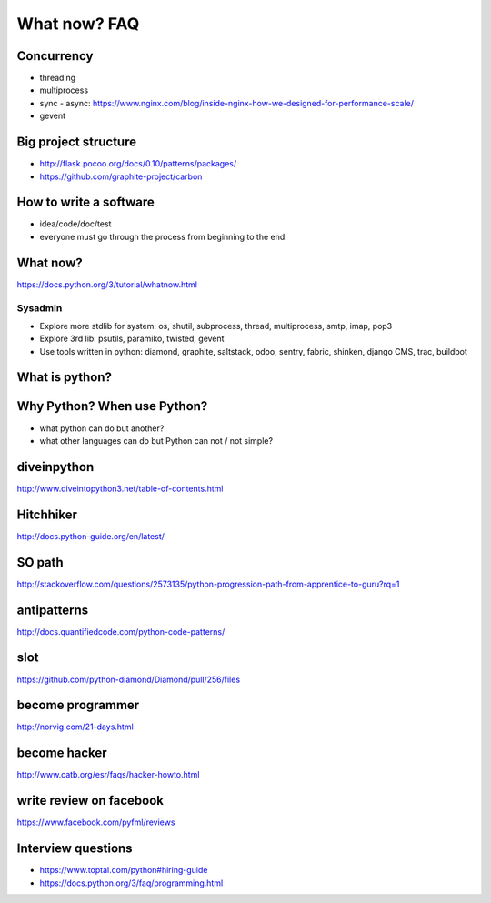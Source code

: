 What now? FAQ
=============

Concurrency
-----------

- threading
- multiprocess
- sync - async:
  https://www.nginx.com/blog/inside-nginx-how-we-designed-for-performance-scale/
- gevent

Big project structure
---------------------

- http://flask.pocoo.org/docs/0.10/patterns/packages/
- https://github.com/graphite-project/carbon

How to write a software
-----------------------

- idea/code/doc/test
- everyone must go through the process from beginning to the end.

What now?
---------

https://docs.python.org/3/tutorial/whatnow.html

Sysadmin
~~~~~~~~

- Explore more stdlib for system: os, shutil, subprocess, thread, multiprocess,
  smtp, imap, pop3
- Explore 3rd lib: psutils, paramiko, twisted, gevent
- Use tools written in python: diamond, graphite, saltstack, odoo, sentry,
  fabric, shinken, django CMS, trac, buildbot

What is python?
---------------

Why Python? When use Python?
----------------------------

- what python can do but another?
- what other languages can do but Python can not / not simple?

diveinpython
------------

http://www.diveintopython3.net/table-of-contents.html

Hitchhiker
----------

http://docs.python-guide.org/en/latest/

SO path
-------

http://stackoverflow.com/questions/2573135/python-progression-path-from-apprentice-to-guru?rq=1

antipatterns
------------

http://docs.quantifiedcode.com/python-code-patterns/

slot
----

https://github.com/python-diamond/Diamond/pull/256/files

become programmer
-----------------

http://norvig.com/21-days.html

become hacker
-------------

http://www.catb.org/esr/faqs/hacker-howto.html

write review on facebook
------------------------

https://www.facebook.com/pyfml/reviews

Interview questions
-------------------

- https://www.toptal.com/python#hiring-guide
- https://docs.python.org/3/faq/programming.html
